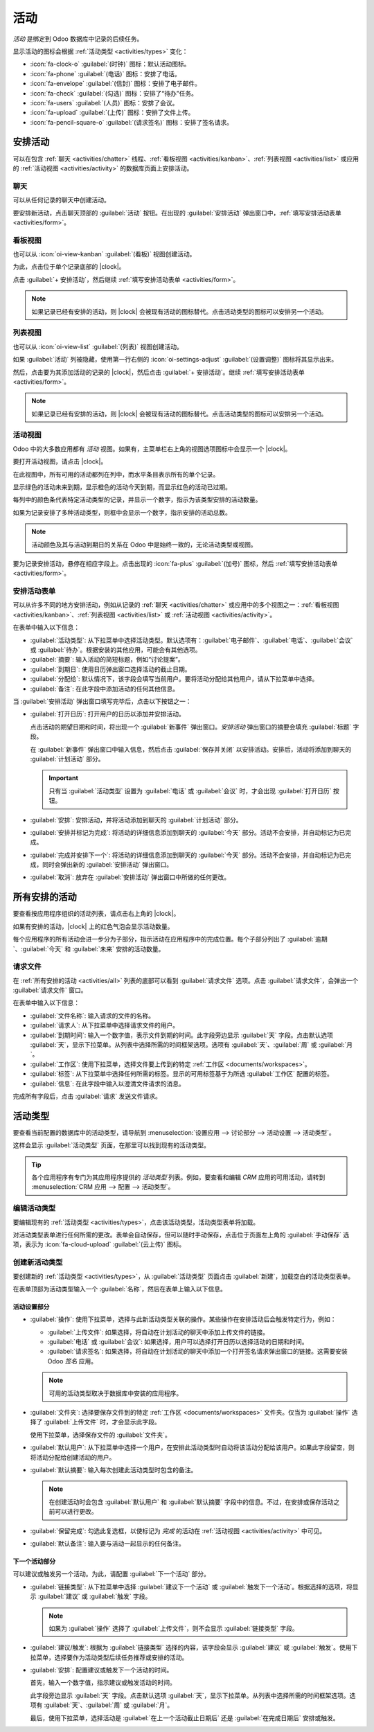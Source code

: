 ==========
活动
==========

.. |clock| replace:: :icon:`fa-clock-o` :guilabel:`(时钟)` 图标

*活动* 是绑定到 Odoo 数据库中记录的后续任务。

.. _activities/important:

显示活动的图标会根据 :ref:`活动类型 <activities/types>` 变化：

- :icon:`fa-clock-o` :guilabel:`(时钟)` 图标：默认活动图标。
- :icon:`fa-phone` :guilabel:`(电话)` 图标：安排了电话。
- :icon:`fa-envelope` :guilabel:`(信封)` 图标：安排了电子邮件。
- :icon:`fa-check` :guilabel:`(勾选)` 图标：安排了“待办”任务。
- :icon:`fa-users` :guilabel:`(人员)` 图标：安排了会议。
- :icon:`fa-upload` :guilabel:`(上传)` 图标：安排了文件上传。
- :icon:`fa-pencil-square-o` :guilabel:`(请求签名)` 图标：安排了签名请求。

安排活动
===================

可以在包含 :ref:`聊天 <activities/chatter>` 线程、:ref:`看板视图 <activities/kanban>`、:ref:`列表视图 <activities/list>` 或应用的 :ref:`活动视图 <activities/activity>` 的数据库页面上安排活动。

.. _activities/chatter:

聊天
-------

可以从任何记录的聊天中创建活动。

要安排新活动，点击聊天顶部的 :guilabel:`活动` 按钮。在出现的 :guilabel:`安排活动` 弹出窗口中，:ref:`填写安排活动表单 <activities/form>`。

.. image:: activities/chatter.png
   :align: center
   :alt: 新活动类型表单。

.. _activities/kanban:

看板视图
-----------

也可以从 :icon:`oi-view-kanban` :guilabel:`(看板)` 视图创建活动。

为此，点击位于单个记录底部的 |clock|。

点击 :guilabel:`+ 安排活动`，然后继续 :ref:`填写安排活动表单 <activities/form>`。

.. image:: activities/schedule-kanban-activity.png
   :align: center
   :alt: CRM 管道的看板视图和安排活动的选项。

.. note::
   如果记录已经有安排的活动，则 |clock| 会被现有活动的图标替代。点击活动类型的图标可以安排另一个活动。

.. _activities/list:

列表视图
---------

也可以从 :icon:`oi-view-list` :guilabel:`(列表)` 视图创建活动。

如果 :guilabel:`活动` 列被隐藏，使用第一行右侧的 :icon:`oi-settings-adjust` :guilabel:`(设置调整)` 图标将其显示出来。

然后，点击要为其添加活动的记录的 |clock|，然后点击 :guilabel:`+ 安排活动`。继续 :ref:`填写安排活动表单 <activities/form>`。

.. note::
   如果记录已经有安排的活动，则 |clock| 会被现有活动的图标替代。点击活动类型的图标可以安排另一个活动。

.. image:: activities/schedule-list-activity.png
   :align: center
   :alt: CRM 管道的列表视图和安排活动的选项。

.. _activities/activity:

活动视图
-------------

Odoo 中的大多数应用都有 *活动* 视图。如果有，主菜单栏右上角的视图选项图标中会显示一个 |clock|。

要打开活动视图，请点击 |clock|。

.. image:: activities/activities.png
   :align: center
   :alt: 右上菜单中的活动图标。

在此视图中，所有可用的活动都列在列中，而水平条目表示所有的单个记录。

显示绿色的活动未来到期，显示橙色的活动今天到期，而显示红色的活动已过期。

每列中的颜色条代表特定活动类型的记录，并显示一个数字，指示为该类型安排的活动数量。

如果为记录安排了多种活动类型，则框中会显示一个数字，指示安排的活动总数。

.. note::
   活动颜色及其与活动到期日的关系在 Odoo 中是始终一致的，无论活动类型或视图。

要为记录安排活动，悬停在相应字段上。点击出现的 :icon:`fa-plus` :guilabel:`(加号)` 图标，然后 :ref:`填写安排活动表单 <activities/form>`。

.. image:: activities/activity-view.png
   :align: center
   :alt: CRM 管道的活动视图和安排活动的选项。

.. _activities/form:

安排活动表单
----------------------

可以从许多不同的地方安排活动，例如从记录的 :ref:`聊天 <activities/chatter>` 或应用中的多个视图之一：:ref:`看板视图 <activities/kanban>`、:ref:`列表视图 <activities/list>` 或 :ref:`活动视图 <activities/activity>`。

在表单中输入以下信息：

- :guilabel:`活动类型`: 从下拉菜单中选择活动类型。默认选项有：:guilabel:`电子邮件`、:guilabel:`电话`、:guilabel:`会议` 或 :guilabel:`待办`。根据安装的其他应用，可能会有其他选项。
- :guilabel:`摘要`: 输入活动的简短标题，例如“讨论提案”。
- :guilabel:`到期日`: 使用日历弹出窗口选择活动的截止日期。
- :guilabel:`分配给`: 默认情况下，该字段会填写当前用户。要将活动分配给其他用户，请从下拉菜单中选择。
- :guilabel:`备注`: 在此字段中添加活动的任何其他信息。

当 :guilabel:`安排活动` 弹出窗口填写完毕后，点击以下按钮之一：

- :guilabel:`打开日历`: 打开用户的日历以添加并安排活动。

  点击活动的期望日期和时间，将出现一个 :guilabel:`新事件` 弹出窗口。*安排活动* 弹出窗口的摘要会填充 :guilabel:`标题` 字段。

  在 :guilabel:`新事件` 弹出窗口中输入信息，然后点击 :guilabel:`保存并关闭` 以安排活动。安排后，活动将添加到聊天的 :guilabel:`计划活动` 部分。

  .. important::
    只有当 :guilabel:`活动类型` 设置为 :guilabel:`电话` 或 :guilabel:`会议` 时，才会出现 :guilabel:`打开日历` 按钮。

- :guilabel:`安排`: 安排活动，并将活动添加到聊天的 :guilabel:`计划活动` 部分。
- :guilabel:`安排并标记为完成`: 将活动的详细信息添加到聊天的 :guilabel:`今天` 部分。活动不会安排，并自动标记为已完成。
- :guilabel:`完成并安排下一个`: 将活动的详细信息添加到聊天的 :guilabel:`今天` 部分。活动不会安排，并自动标记为已完成，同时会弹出新的 :guilabel:`安排活动` 弹出窗口。
- :guilabel:`取消`: 放弃在 :guilabel:`安排活动` 弹出窗口中所做的任何更改。

.. image:: activities/schedule-pop-up.png
   :align: center
   :alt: 查看 CRM 线索并安排活动的选项。

.. _activities/all:

所有安排的活动
========================

要查看按应用程序组织的活动列表，请点击右上角的 |clock|。

如果有安排的活动，|clock| 上的红色气泡会显示活动数量。

每个应用程序的所有活动会进一步分为子部分，指示活动在应用程序中的完成位置。每个子部分列出了 :guilabel:`逾期`、:guilabel:`今天` 和 :guilabel:`未来` 安排的活动数量。

.. example::
   在 *休假* 应用中，安排了一个活动需要在 *所有休假请求* 仪表板中完成，六个活动需要在 *分配* 仪表板中完成。

   这些请求出现在所有活动下拉菜单中的两个单独列表中：一个标为 `休假`，另一个标为 `休假分配`。

   .. image:: activities/activities-menu.png
      :align: center
      :alt: 从主菜单栏访问的活动列表。高亮显示了休假应用的两个条目。

请求文件
------------------

在 :ref:`所有安排的活动 <activities/all>` 列表的底部可以看到 :guilabel:`请求文件` 选项。点击 :guilabel:`请求文件`，会弹出一个 :guilabel:`请求文件` 窗口。

在表单中输入以下信息：

- :guilabel:`文件名称`: 输入请求的文件的名称。
- :guilabel:`请求人`: 从下拉菜单中选择请求文件的用户。
- :guilabel:`到期时间`: 输入一个数字值，表示文件到期的时间。此字段旁边显示 :guilabel:`天` 字段。点击默认选项 :guilabel:`天`，显示下拉菜单。从列表中选择所需的时间框架选项。选项有 :guilabel:`天`、:guilabel:`周` 或 :guilabel:`月`。
- :guilabel:`工作区`: 使用下拉菜单，选择文件要上传到的特定 :ref:`工作区 <documents/workspaces>`。
- :guilabel:`标签`: 从下拉菜单中选择任何所需的标签。显示的可用标签基于为所选 :guilabel:`工作区` 配置的标签。
- :guilabel:`信息`: 在此字段中输入以澄清文件请求的消息。

完成所有字段后，点击 :guilabel:`请求` 发送文件请求。

.. image:: activities/request-doc.png
   :align: center
   :alt: 请求文件表单，所有字段都已填写以请求合同。

.. _activities/types:

活动类型
==============

要查看当前配置的数据库中的活动类型，请导航到 :menuselection:`设置应用 --> 讨论部分 --> 活动设置 --> 活动类型`。

.. image:: activities/settings-activities-types.png
   :align: center
   :alt: 设置应用中讨论部分的活动类型按钮。

这样会显示 :guilabel:`活动类型` 页面，在那里可以找到现有的活动类型。

.. tip::
   各个应用程序有专门为其应用程序提供的 *活动类型* 列表。例如，要查看和编辑 *CRM* 应用的可用活动，请转到 :menuselection:`CRM 应用 --> 配置 --> 活动类型`。

.. image:: activities/activity-list.png
   :align: center
   :alt: 已配置和可用的活动类型列表。

编辑活动类型
-------------------

要编辑现有的 :ref:`活动类型 <activities/types>`，点击该活动类型，活动类型表单将加载。

对活动类型表单进行任何所需的更改。表单会自动保存，但可以随时手动保存，点击位于页面左上角的 :guilabel:`手动保存` 选项，表示为 :icon:`fa-cloud-upload` :guilabel:`(云上传)` 图标。

创建新活动类型
-------------------------

要创建新的 :ref:`活动类型 <activities/types>`，从 :guilabel:`活动类型` 页面点击 :guilabel:`新建`，加载空白的活动类型表单。

在表单顶部为活动类型输入一个 :guilabel:`名称`，然后在表单上输入以下信息。

活动设置部分
~~~~~~~~~~~~~~~~~~~~~~~~~

- :guilabel:`操作`: 使用下拉菜单，选择与此新活动类型关联的操作。某些操作在安排活动后会触发特定行为，例如：

  - :guilabel:`上传文件`: 如果选择，将自动在计划活动的聊天中添加上传文件的链接。
  - :guilabel:`电话` 或 :guilabel:`会议`: 如果选择，用户可以选择打开日历以选择活动的日期和时间。
  - :guilabel:`请求签名`: 如果选择，将自动在计划活动的聊天中添加一个打开签名请求弹出窗口的链接。这需要安装 Odoo *签名* 应用。

  .. note::
     可用的活动类型取决于数据库中安装的应用程序。

- :guilabel:`文件夹`: 选择要保存文件到的特定 :ref:`工作区 <documents/workspaces>` 文件夹。仅当为 :guilabel:`操作` 选择了 :guilabel:`上传文件` 时，才会显示此字段。

  使用下拉菜单，选择保存文件的 :guilabel:`文件夹`。

- :guilabel:`默认用户`: 从下拉菜单中选择一个用户，在安排此活动类型时自动将该活动分配给该用户。如果此字段留空，则将活动分配给创建活动的用户。
- :guilabel:`默认摘要`: 输入每次创建此活动类型时包含的备注。

  .. note::
     在创建活动时会包含 :guilabel:`默认用户` 和 :guilabel:`默认摘要` 字段中的信息。不过，在安排或保存活动之前可以进行更改。

- :guilabel:`保留完成`: 勾选此复选框，以使标记为 `完成` 的活动在 :ref:`活动视图 <activities/activity>` 中可见。
- :guilabel:`默认备注`: 输入要与活动一起显示的任何备注。

下一个活动部分
~~~~~~~~~~~~~~~~~~~~~

可以建议或触发另一个活动。为此，请配置 :guilabel:`下一个活动` 部分。

- :guilabel:`链接类型`: 从下拉菜单中选择 :guilabel:`建议下一个活动` 或 :guilabel:`触发下一个活动`。根据选择的选项，将显示 :guilabel:`建议` 或 :guilabel:`触发` 字段。

  .. note::
     如果为 :guilabel:`操作` 选择了 :guilabel:`上传文件`，则不会显示 :guilabel:`链接类型` 字段。

- :guilabel:`建议/触发`: 根据为 :guilabel:`链接类型` 选择的内容，该字段会显示 :guilabel:`建议` 或 :guilabel:`触发`。使用下拉菜单，选择要作为活动类型后续任务推荐或安排的活动。
- :guilabel:`安排`: 配置建议或触发下一个活动的时间。

  首先，输入一个数字值，指示建议或触发活动的时间。

  此字段旁边显示 :guilabel:`天` 字段。点击默认选项 :guilabel:`天`，显示下拉菜单。从列表中选择所需的时间框架选项。选项有 :guilabel:`天`、:guilabel:`周` 或 :guilabel:`月`。

  最后，使用下拉菜单，选择活动是 :guilabel:`在上一个活动截止日期后` 还是 :guilabel:`在完成日期后` 安排或触发。

.. image:: activities/new-activity.png
   :align: center
   :alt: 填写了所有字段的新活动表单。

.. seealso::
   - :doc:`../productivity/discuss`
   - :doc:`../productivity/discuss/team_communication`
   - :doc:`../sales/crm/optimize/utilize_activities`
